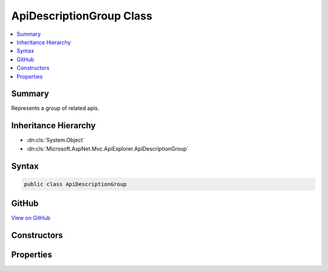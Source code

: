 

ApiDescriptionGroup Class
=========================



.. contents:: 
   :local:



Summary
-------

Represents a group of related apis.





Inheritance Hierarchy
---------------------


* :dn:cls:`System.Object`
* :dn:cls:`Microsoft.AspNet.Mvc.ApiExplorer.ApiDescriptionGroup`








Syntax
------

.. code-block:: csharp

   public class ApiDescriptionGroup





GitHub
------

`View on GitHub <https://github.com/aspnet/apidocs/blob/master/aspnet/mvc/src/Microsoft.AspNet.Mvc.ApiExplorer/ApiDescriptionGroup.cs>`_





.. dn:class:: Microsoft.AspNet.Mvc.ApiExplorer.ApiDescriptionGroup

Constructors
------------

.. dn:class:: Microsoft.AspNet.Mvc.ApiExplorer.ApiDescriptionGroup
    :noindex:
    :hidden:

    
    .. dn:constructor:: Microsoft.AspNet.Mvc.ApiExplorer.ApiDescriptionGroup.ApiDescriptionGroup(System.String, System.Collections.Generic.IReadOnlyList<Microsoft.AspNet.Mvc.ApiExplorer.ApiDescription>)
    
        
    
        Creates a new :any:`Microsoft.AspNet.Mvc.ApiExplorer.ApiDescriptionGroup`\.
    
        
        
        
        :param groupName: The group name.
        
        :type groupName: System.String
        
        
        :param items: A collection of  items for this group.
        
        :type items: System.Collections.Generic.IReadOnlyList{Microsoft.AspNet.Mvc.ApiExplorer.ApiDescription}
    
        
        .. code-block:: csharp
    
           public ApiDescriptionGroup(string groupName, IReadOnlyList<ApiDescription> items)
    

Properties
----------

.. dn:class:: Microsoft.AspNet.Mvc.ApiExplorer.ApiDescriptionGroup
    :noindex:
    :hidden:

    
    .. dn:property:: Microsoft.AspNet.Mvc.ApiExplorer.ApiDescriptionGroup.GroupName
    
        
    
        The group name.
    
        
        :rtype: System.String
    
        
        .. code-block:: csharp
    
           public string GroupName { get; }
    
    .. dn:property:: Microsoft.AspNet.Mvc.ApiExplorer.ApiDescriptionGroup.Items
    
        
    
        A collection of :any:`Microsoft.AspNet.Mvc.ApiExplorer.ApiDescription` items for this group.
    
        
        :rtype: System.Collections.Generic.IReadOnlyList{Microsoft.AspNet.Mvc.ApiExplorer.ApiDescription}
    
        
        .. code-block:: csharp
    
           public IReadOnlyList<ApiDescription> Items { get; }
    

